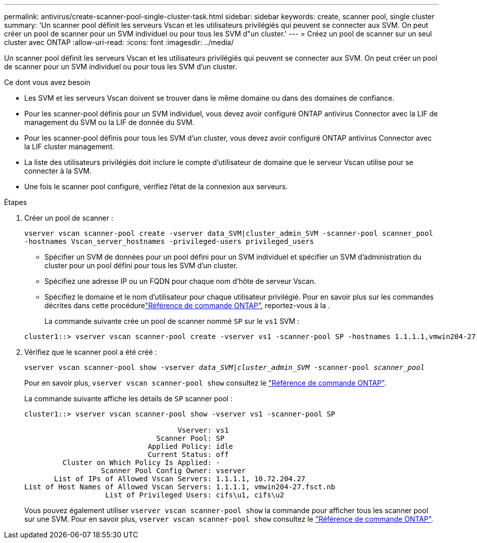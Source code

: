 ---
permalink: antivirus/create-scanner-pool-single-cluster-task.html 
sidebar: sidebar 
keywords: create, scanner pool, single cluster 
summary: 'Un scanner pool définit les serveurs Vscan et les utilisateurs privilégiés qui peuvent se connecter aux SVM. On peut créer un pool de scanner pour un SVM individuel ou pour tous les SVM d"un cluster.' 
---
= Créez un pool de scanner sur un seul cluster avec ONTAP
:allow-uri-read: 
:icons: font
:imagesdir: ../media/


[role="lead"]
Un scanner pool définit les serveurs Vscan et les utilisateurs privilégiés qui peuvent se connecter aux SVM. On peut créer un pool de scanner pour un SVM individuel ou pour tous les SVM d'un cluster.

.Ce dont vous avez besoin
* Les SVM et les serveurs Vscan doivent se trouver dans le même domaine ou dans des domaines de confiance.
* Pour les scanner-pool définis pour un SVM individuel, vous devez avoir configuré ONTAP antivirus Connector avec la LIF de management du SVM ou la LIF de donnée du SVM.
* Pour les scanner-pool définis pour tous les SVM d'un cluster, vous devez avoir configuré ONTAP antivirus Connector avec la LIF cluster management.
* La liste des utilisateurs privilégiés doit inclure le compte d'utilisateur de domaine que le serveur Vscan utilise pour se connecter à la SVM.
* Une fois le scanner pool configuré, vérifiez l'état de la connexion aux serveurs.


.Étapes
. Créer un pool de scanner :
+
`vserver vscan scanner-pool create -vserver data_SVM|cluster_admin_SVM -scanner-pool scanner_pool -hostnames Vscan_server_hostnames -privileged-users privileged_users`

+
** Spécifier un SVM de données pour un pool défini pour un SVM individuel et spécifier un SVM d'administration du cluster pour un pool défini pour tous les SVM d'un cluster.
** Spécifiez une adresse IP ou un FQDN pour chaque nom d'hôte de serveur Vscan.
** Spécifiez le domaine et le nom d'utilisateur pour chaque utilisateur privilégié. Pour en savoir plus sur les commandes décrites dans cette procédurelink:https://docs.netapp.com/us-en/ontap-cli/["Référence de commande ONTAP"^], reportez-vous à la .


+
La commande suivante crée un pool de scanner nommé `SP` sur le `vs1` SVM :

+
[listing]
----
cluster1::> vserver vscan scanner-pool create -vserver vs1 -scanner-pool SP -hostnames 1.1.1.1,vmwin204-27.fsct.nb -privileged-users cifs\u1,cifs\u2
----
. Vérifiez que le scanner pool a été créé :
+
`vserver vscan scanner-pool show -vserver _data_SVM|cluster_admin_SVM_ -scanner-pool _scanner_pool_`

+
Pour en savoir plus, `vserver vscan scanner-pool show` consultez le link:https://docs.netapp.com/us-en/ontap-cli/vserver-vscan-scanner-pool-show.html["Référence de commande ONTAP"^].

+
La commande suivante affiche les détails de `SP` scanner pool :

+
[listing]
----
cluster1::> vserver vscan scanner-pool show -vserver vs1 -scanner-pool SP

                                    Vserver: vs1
                               Scanner Pool: SP
                             Applied Policy: idle
                             Current Status: off
         Cluster on Which Policy Is Applied: -
                  Scanner Pool Config Owner: vserver
       List of IPs of Allowed Vscan Servers: 1.1.1.1, 10.72.204.27
List of Host Names of Allowed Vscan Servers: 1.1.1.1, vmwin204-27.fsct.nb
                   List of Privileged Users: cifs\u1, cifs\u2
----
+
Vous pouvez également utiliser `vserver vscan scanner-pool show` la commande pour afficher tous les scanner pool sur une SVM. Pour en savoir plus, `vserver vscan scanner-pool show` consultez le link:https://docs.netapp.com/us-en/ontap-cli/vserver-vscan-scanner-pool-show.html["Référence de commande ONTAP"^].


